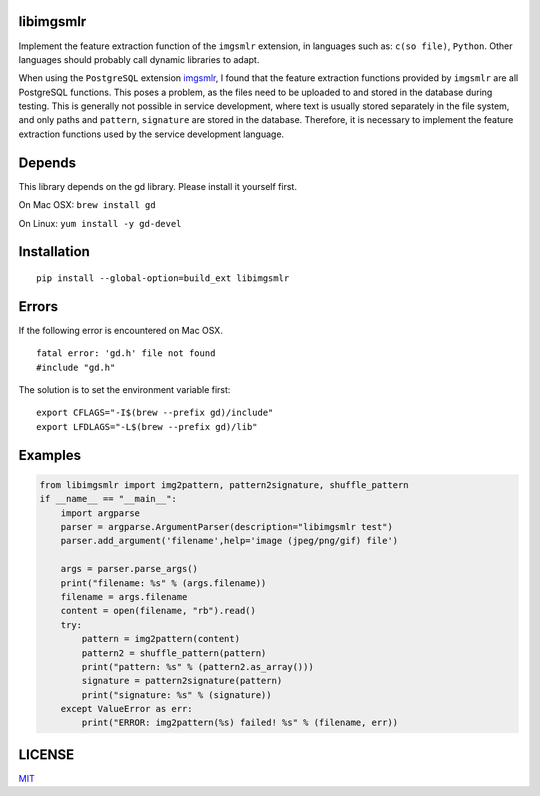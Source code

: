 libimgsmlr
----------

Implement the feature extraction function of the ``imgsmlr`` extension, in
languages such as: ``c(so file)``, ``Python``. Other languages should
probably call dynamic libraries to adapt.

When using the ``PostgreSQL`` extension
`imgsmlr <https://github.com/postgrespro/imgsmlr>`__, I found that the
feature extraction functions provided by ``imgsmlr`` are all PostgreSQL
functions. This poses a problem, as the files need to be uploaded to and
stored in the database during testing. This is generally not possible in
service development, where text is usually stored separately in the file
system, and only paths and ``pattern``, ``signature`` are stored in the
database. Therefore, it is necessary to implement the feature extraction
functions used by the service development language.

Depends
-------

This library depends on the gd library. Please install it yourself first.

On Mac OSX: ``brew install gd``

On Linux: ``yum install -y gd-devel``

Installation
------------

::

    pip install --global-option=build_ext libimgsmlr

Errors
------

If the following error is encountered on Mac OSX.

::

    fatal error: 'gd.h' file not found
    #include "gd.h"

The solution is to set the environment variable first:

::

    export CFLAGS="-I$(brew --prefix gd)/include"
    export LFDLAGS="-L$(brew --prefix gd)/lib"

Examples
--------

.. code:: python

    from libimgsmlr import img2pattern, pattern2signature, shuffle_pattern
    if __name__ == "__main__":
        import argparse
        parser = argparse.ArgumentParser(description="libimgsmlr test")
        parser.add_argument('filename',help='image (jpeg/png/gif) file')

        args = parser.parse_args()
        print("filename: %s" % (args.filename))
        filename = args.filename
        content = open(filename, "rb").read()
        try:
            pattern = img2pattern(content)
            pattern2 = shuffle_pattern(pattern)
            print("pattern: %s" % (pattern2.as_array()))
            signature = pattern2signature(pattern)
            print("signature: %s" % (signature))
        except ValueError as err:
            print("ERROR: img2pattern(%s) failed! %s" % (filename, err))

LICENSE
-------

`MIT <./LICENSE>`__

